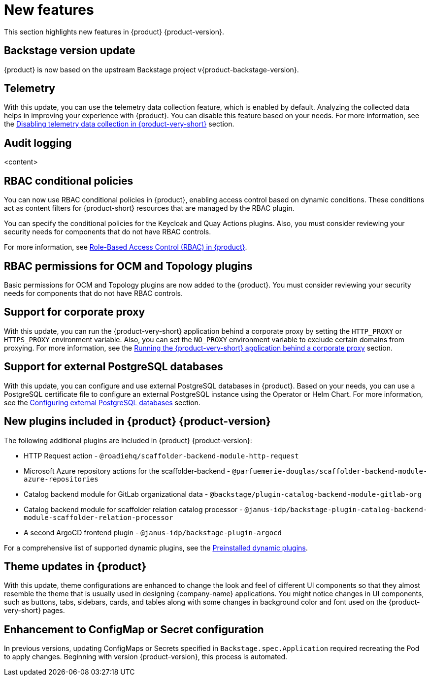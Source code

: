 [id='con-relnotes-notable-features_{context}']
= New features

This section highlights new features in {product} {product-version}.

== Backstage version update

{product} is now based on the upstream Backstage project v{product-backstage-version}.

== Telemetry
With this update, you can use the telemetry data collection feature, which is enabled by default. Analyzing the collected data helps in improving your experience with {product}. You can disable this feature based on your needs. For more information, see the link:{LinkAdminGuide}#disabling-telemetry-data-collection_admin-rhdh[Disabling telemetry data collection in {product-very-short}] section.

== Audit logging
<content>

== RBAC conditional policies
You can now use RBAC conditional policies in {product}, enabling access control based on dynamic conditions. These conditions act as content filters for {product-short} resources that are managed by the RBAC plugin.

You can specify the conditional policies for the Keycloak and Quay Actions plugins. Also, you must consider reviewing your security needs for components that do not have RBAC controls.

For more information, see link:{LinkAdminGuide}#con-rbac-overview_admin-rhdh[Role-Based Access Control (RBAC) in {product}].

== RBAC permissions for OCM and Topology plugins 
Basic permissions for OCM and Topology plugins are now added to the {product}. You must consider reviewing your security needs for components that do not have RBAC controls.

== Support for corporate proxy

With this update, you can run the {product-very-short} application behind a corporate proxy by setting the `HTTP_PROXY` or `HTTPS_PROXY` environment variable. Also, you can set the `NO_PROXY` environment variable to exclude certain domains from proxying.  For more information, see the link:{LinkAdminGuide}#assembly-running-rhdh-behind-a-proxy[Running the {product-very-short} application behind a corporate proxy] section.

== Support for external PostgreSQL databases

With this update, you can configure and use external PostgreSQL databases in {product}. Based on your needs, you can use a PostgreSQL certificate file to configure an external PostgreSQL instance using the Operator or Helm Chart. For more information, see the link:{LinkAdminGuide}#assembly-configuring-external-postgresql-databases[Configuring external PostgreSQL databases] section. 

== New plugins included in {product} {product-version}

The following additional plugins are included in {product} {product-version}:

* HTTP Request action - `@roadiehq/scaffolder-backend-module-http-request`
* Microsoft Azure repository actions for the scaffolder-backend - `@parfuemerie-douglas/scaffolder-backend-module-azure-repositories`
* Catalog backend module for GitLab organizational data - `@backstage/plugin-catalog-backend-module-gitlab-org`
* Catalog backend module for scaffolder relation catalog processor - `@janus-idp/backstage-plugin-catalog-backend-module-scaffolder-relation-processor`
* A second ArgoCD frontend plugin - `@janus-idp/backstage-plugin-argocd`

For a comprehensive list of supported dynamic plugins, see the link:{LinkPluginsGuide}#con-preinstalled-dynamic-plugins[Preinstalled dynamic plugins].

== Theme updates in {product}

With this update, theme configurations are enhanced to change the look and feel of different UI components so that they almost resemble the theme that is usually used in designing {company-name} applications. You might notice changes in UI components, such as buttons, tabs, sidebars, cards, and tables along with some changes in background color and font used on the {product-very-short} pages.

== Enhancement to ConfigMap or Secret configuration

In previous versions, updating ConfigMaps or Secrets specified in `Backstage.spec.Application` required recreating the Pod to apply changes. Beginning with version {product-version}, this process is automated.

